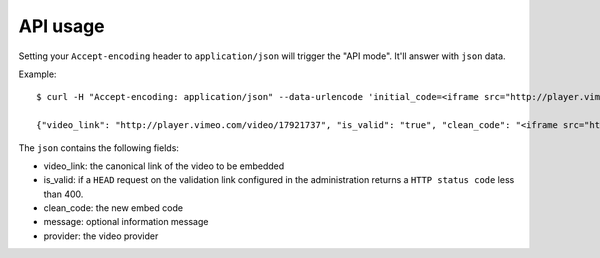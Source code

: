 API usage
=========

Setting your ``Accept-encoding`` header to ``application/json`` will trigger
the "API mode". It'll answer with ``json`` data.

Example::

    $ curl -H "Accept-encoding: application/json" --data-urlencode 'initial_code=<iframe src="http://player.vimeo.com/video/17921737?title=0&byline=0&portrait=0&color=ffffff" width="480" height="372" frameborder="0"></iframe>' http://tcp.agopian.info

    {"video_link": "http://player.vimeo.com/video/17921737", "is_valid": "true", "clean_code": "<iframe src="http://player.vimeo.com/video/17921737" width="480" height="372" frameborder="0"></iframe>", "message": "", "provider": "Vimeo"}

The ``json`` contains the following fields:

* video_link: the canonical link of the video to be embedded
* is_valid: if a ``HEAD`` request on the validation link configured in the
  administration returns a ``HTTP status code`` less than 400.
* clean_code: the new embed code
* message: optional information message
* provider: the video provider

